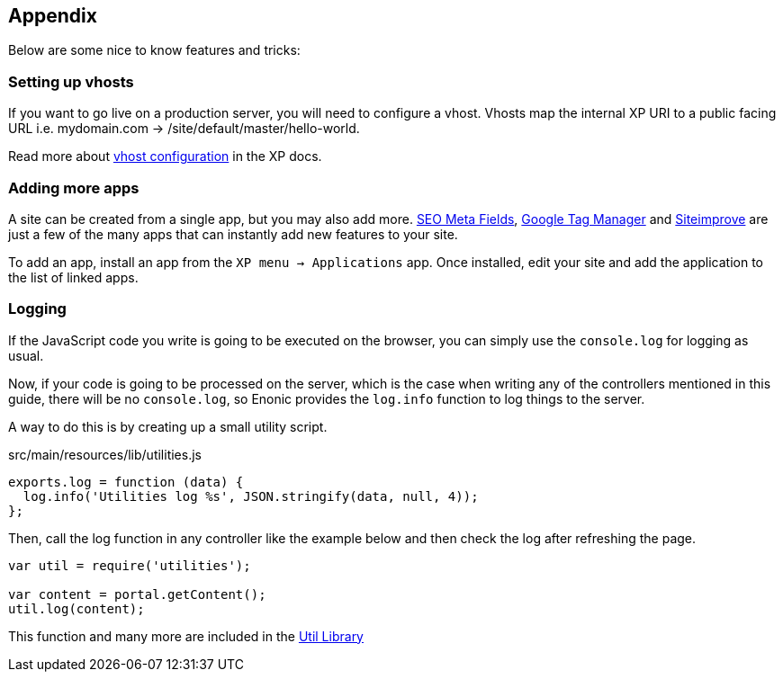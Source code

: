 
== Appendix

Below are some nice to know features and tricks:

=== Setting up vhosts

If you want to go live on a production server, you will need to configure a vhost.
Vhosts map the internal XP URI to a public facing URL i.e. mydomain.com -> /site/default/master/hello-world.

Read more about https://developer.enonic.com/docs/xp/stable/deployment/config#vhost[vhost configuration] in the XP docs.

=== Adding more apps

A site can be created from a single app, but you may also add more.
https://market.enonic.com/vendors/enonic/seo-metafields[SEO Meta Fields^], https://market.enonic.com/vendors/enonic/com.enonic.app.google.tagmanager[Google Tag Manager^] and https://market.enonic.com/vendors/enonic/siteimprove[Siteimprove^] are just a few of the many apps that can instantly add new features to your site.

To add an app, install an app from the `XP menu -> Applications` app.
Once installed, edit your site and add the application to the list of linked apps.

=== Logging

If the JavaScript code you write is going to be executed on the browser, you can simply use the `console.log` for logging as usual. 

Now, if your code is going to be processed on the server, which is the case when writing any of the controllers mentioned in this guide, there will be no `console.log`, so Enonic provides the `log.info` function to log things to the server.

A way to do this is by creating up a small utility script.

.src/main/resources/lib/utilities.js
[source,js]
----
exports.log = function (data) {
  log.info('Utilities log %s', JSON.stringify(data, null, 4));
};
----

Then, call the log function in any controller like the example below and then check the log after refreshing the page.

[source,js]
----
var util = require('utilities');

var content = portal.getContent();
util.log(content);
----

This function and many more are included in the https://market.enonic.com/vendors/enonic/util-lib[Util Library]
